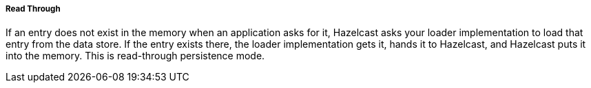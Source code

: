 

[[read-through]]
===== Read Through

If an entry does not exist in the memory when an application asks for it, Hazelcast asks your loader implementation to load that entry from the data store.  If the entry exists there, the loader implementation gets it, hands it to Hazelcast, and Hazelcast puts it into the memory. This is read-through persistence mode.

